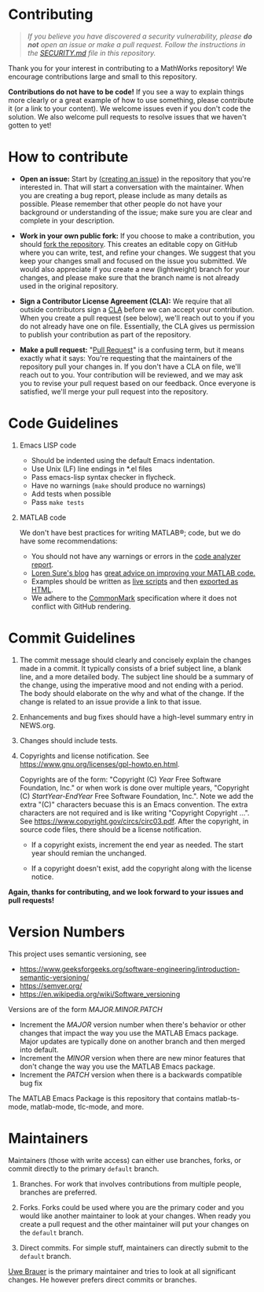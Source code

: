 #+startup: showall
#+options: toc:nil

# Copyright (C) 2025 Free Software Foundation, Inc.

* Contributing

#+begin_quote
/If you believe you have discovered a security vulnerability, please *do not* open an issue or make
a pull request.  Follow the instructions in the [[file:SECURITY.md][SECURITY.md]] file in this repository./
#+end_quote

Thank you for your interest in contributing to a MathWorks repository!  We encourage contributions
large and small to this repository.

*Contributions do not have to be code!* If you see a way to explain things more clearly or a great
example of how to use something, please contribute it (or a link to your content).  We welcome
issues even if you don't code the solution.  We also welcome pull requests to resolve issues that we
haven't gotten to yet!

* How to contribute

- *Open an issue:* Start by ([[https://docs.github.com/en/issues/tracking-your-work-with-issues/creating-an-issue][creating an issue]]) in the repository that you're interested in.  That
  will start a conversation with the maintainer.  When you are creating a bug report, please
  include as many details as possible.  Please remember that other people do not have your
  background or understanding of the issue; make sure you are clear and complete in your
  description.

- *Work in your own public fork:* If you choose to make a
  contribution, you should [[https://docs.github.com/en/get-started/quickstart/fork-a-repo][fork the repository]]. This creates an
  editable copy on GitHub where you can write, test, and refine your
  changes. We suggest that you keep your changes small and focused on
  the issue you submitted. We would also appreciate if you create a
  new (lightweight) branch for your changes, and please make sure that
  the branch name is not already used in the original repository.

- *Sign a Contributor License Agreement (CLA):* We require that all outside contributors sign a [[https://en.wikipedia.org/wiki/Contributor_License_Agreement][CLA]]
  before we can accept your contribution.  When you create a pull request (see below), we'll reach
  out to you if you do not already have one on file.  Essentially, the CLA gives us permission to
  publish your contribution as part of the repository.

- *Make a pull request:* "[[https://docs.github.com/en/pull-requests/collaborating-with-pull-requests/proposing-changes-to-your-work-with-pull-requests/about-pull-requests][Pull Request]]" is a confusing term, but it means exactly what it says:
  You're requesting that the maintainers of the repository pull your changes in.  If you don't have
  a CLA on file, we'll reach out to you.  Your contribution will be reviewed, and we may ask you to
  revise your pull request based on our feedback.  Once everyone is satisfied, we'll merge your
  pull request into the repository.

* Code Guidelines

1. Emacs LISP code

   + Should be indented using the default Emacs indentation.
   + Use Unix (LF) line endings in *.el files
   + Pass emacs-lisp syntax checker in flycheck.
   + Have no warnings (=make= should produce no warnings)
   + Add tests when possible
   + Pass =make tests=

2. MATLAB code

   We don't have best practices for writing MATLAB®; code, but we do have some recommendations:

   - You should not have any warnings or errors in the [[http://www.mathworks.com/help/matlab/matlab_prog/matlab-code-analyzer-report.html][code analyzer report]].
   - [[https://blogs.mathworks.com/loren][Loren Sure's blog]] has [[https://blogs.mathworks.com/loren/category/best-practice/][great advice on improving your MATLAB code.]]
   - Examples should be written as [[https://www.mathworks.com/help/matlab/matlab_prog/what-is-a-live-script-or-function.html][live scripts]] and then [[https://www.mathworks.com/help/matlab/matlab_prog/share-live-scripts.html][exported as HTML]].
   - We adhere to the [[https://commonmark.org/][CommonMark]] specification where it does not conflict with GitHub rendering.

* Commit Guidelines

1. The commit message should clearly and concisely explain the changes made in a commit. It
   typically consists of a brief subject line, a blank line, and a more detailed body. The subject
   line should be a summary of the change, using the imperative mood and not ending with a
   period. The body should elaborate on the why and what of the change. If the change is related to
   an issue provide a link to that issue.

2. Enhancements and bug fixes should have a high-level summary entry in NEWS.org.

3. Changes should include tests.

4. Copyrights and license notification. See https://www.gnu.org/licenses/gpl-howto.en.html.

   Copyrights are of the form: "Copyright (C) /Year/ Free Software Foundation, Inc." or when work is
   done over multiple years, "Copyright (C) /StartYear-EndYear/ Free Software Foundation, Inc.".
   Note we add the extra "(C)" characters becuase this is an Emacs convention. The extra characters
   are not required and is like writing "Copyright Copyright ...". See
   https://www.copyright.gov/circs/circ03.pdf.  After the copyright, in source code files, there
   should be a license notification.

   - If a copyright exists, increment the end year as needed. The start year should remian the
     unchanged.

   - If a copyright doesn't exist, add the copyright along with the license notice.

*Again, thanks for contributing, and we look forward to your issues and pull requests!*

* Version Numbers

This project uses semantic versioning, see

- https://www.geeksforgeeks.org/software-engineering/introduction-semantic-versioning/
- https://semver.org/
- https://en.wikipedia.org/wiki/Software_versioning

Versions are of the form /MAJOR.MINOR.PATCH/

- Increment the /MAJOR/ version number when there's behavior or other changes that impact the way
  you use the MATLAB Emacs package.  Major updates are typically done on another branch and then
  merged into default.
- Increment the /MINOR/ version when there are new minor features that don't change the
  way you use the MATLAB Emacs package.
- Increment the /PATCH/ version when there is a backwards compatible bug fix

The MATLAB Emacs Package is this repository that contains matlab-ts-mode, matlab-mode, tlc-mode,
and more.

* Maintainers

Maintainers (those with write access) can either use branches, forks, or commit directly
to the primary ~default~ branch.

1. Branches. For work that involves contributions from multiple people, branches are preferred.

2. Forks. Forks could be used where you are the primary coder and you would like another maintainer
   to look at your changes. When ready you create a pull request and the other maintainer will put
   your changes on the ~default~ branch.

3. Direct commits. For simple stuff, maintainers can directly submit to the ~default~ branch.

[[mailto:oub@mat.ucm.es][Uwe Brauer]] is the primary maintainer and tries to look at all significant changes. He however prefers direct commits or branches.

# LocalWords:  showall md LF flycheck Sure's oub ucm Uwe Brauer
